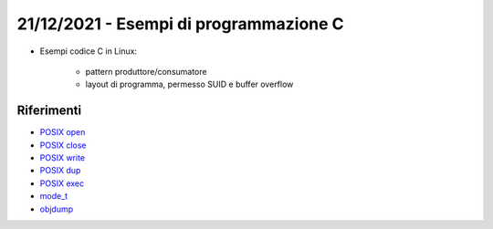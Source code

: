 21/12/2021 - Esempi di programmazione C
-------------------------------------------

* Esempi codice C in Linux:
	
	* pattern produttore/consumatore
	* layout di programma, permesso SUID e buffer overflow


Riferimenti 
"""""""""""

* `POSIX open <https://pubs.opengroup.org/onlinepubs/9699919799/functions/open.html>`_
* `POSIX close <https://pubs.opengroup.org/onlinepubs/9699919799/functions/close.html>`_
* `POSIX write <https://pubs.opengroup.org/onlinepubs/9699919799/functions/write.html>`_
* `POSIX dup <https://pubs.opengroup.org/onlinepubs/9699919799/functions/dup.html>`_
* `POSIX exec <https://pubs.opengroup.org/onlinepubs/9699919799/functions/exec.html>`_
* `mode_t <https://pubs.opengroup.org/onlinepubs/9699919799/basedefs/sys_stat.h.html>`_
* `objdump <https://man7.org/linux/man-pages/man1/objdump.1.html>`_
